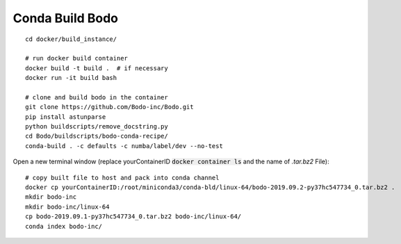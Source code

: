 .. _development:

Conda Build Bodo
----------------------
::

    cd docker/build_instance/
    
    # run docker build container
    docker build -t build .  # if necessary
    docker run -it build bash
    
    # clone and build bodo in the container
    git clone https://github.com/Bodo-inc/Bodo.git
    pip install astunparse
    python buildscripts/remove_docstring.py
    cd Bodo/buildscripts/bodo-conda-recipe/
    conda-build . -c defaults -c numba/label/dev --no-test

Open a new terminal window (replace yourContainerID :code:`docker container ls` and the name of `.tar.bz2` File)::
    
    # copy built file to host and pack into conda channel
    docker cp yourContainerID:/root/miniconda3/conda-bld/linux-64/bodo-2019.09.2-py37hc547734_0.tar.bz2 .
    mkdir bodo-inc
    mkdir bodo-inc/linux-64
    cp bodo-2019.09.1-py37hc547734_0.tar.bz2 bodo-inc/linux-64/
    conda index bodo-inc/
